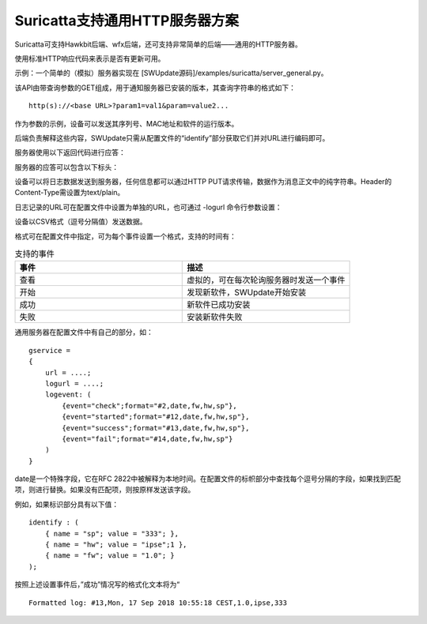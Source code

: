Suricatta支持通用HTTP服务器方案
===========================================================

Suricatta可支持Hawkbit后端、wfx后端，还可支持非常简单的后端——通用的HTTP服务器。

使用标准HTTP响应代码来表示是否有更新可用。

示例：一个简单的（模拟）服务器实现在 [SWUpdate源码]/examples/suricatta/server_general.py。

该API由带查询参数的GET组成，用于通知服务器已安装的版本，其查询字符串的格式如下：

::

    http(s)://<base URL>?param1=val1&param=value2...

作为参数的示例，设备可以发送其序列号、MAC地址和软件的运行版本。

后端负责解释这些内容，SWUpdate只需从配置文件的“identify”部分获取它们并对URL进行编码即可。

服务器使用以下返回代码进行应答：

.. csv-table:: 通用HTTP服务器应答表
   :file: res/通用HTTP服务器应答表.csv
   :widths: 25 25 25
   :header-rows: 1

服务器的应答可以包含以下标头：

.. csv-table:: 通用HTTP服务器应答标头表.csv
   :file: res/通用HTTP服务器应答表.csv
   :widths: 25 25 25
   :header-rows: 1

设备可以将日志数据发送到服务器，任何信息都可以通过HTTP PUT请求传输，数据作为消息正文中的纯字符串。Header的Content-Type需设置为text/plain。

日志记录的URL可在配置文件中设置为单独的URL，也可通过 -logurl 命令行参数设置：

设备以CSV格式（逗号分隔值）发送数据。

格式可在配置文件中指定，可为每个事件设置一个格式，支持的时间有：

.. list-table:: 支持的事件
    :widths: 15 15
    :header-rows: 1

    * - 事件
      - 描述
    * - 查看
      - 虚拟的，可在每次轮询服务器时发送一个事件
    * - 开始
      - 发现新软件，SWUpdate开始安装
    * - 成功
      - 新软件已成功安装
    * - 失败
      - 安装新软件失败

通用服务器在配置文件中有自己的部分，如：

::

    gservice =
    {
        url = ....;
        logurl = ....;
        logevent: (
            {event="check";format="#2,date,fw,hw,sp"},
            {event="started";format="#12,date,fw,hw,sp"},
            {event="success";format="#13,date,fw,hw,sp"},
            {event="fail";format="#14,date,fw,hw,sp"}
        )
    }

date是一个特殊字段，它在RFC 2822中被解释为本地时间。在配置文件的标帜部分中查找每个逗号分隔的字段，如果找到匹配项，则进行替换。如果没有匹配项，则按原样发送该字段。

例如，如果标识部分具有以下值：

::

    identify : (
        { name = "sp"; value = "333"; },
        { name = "hw"; value = "ipse";1 },
        { name = "fw"; value = "1.0"; }
    );

按照上述设置事件后，”成功”情况写的格式化文本将为“

::

    Formatted log: #13,Mon, 17 Sep 2018 10:55:18 CEST,1.0,ipse,333